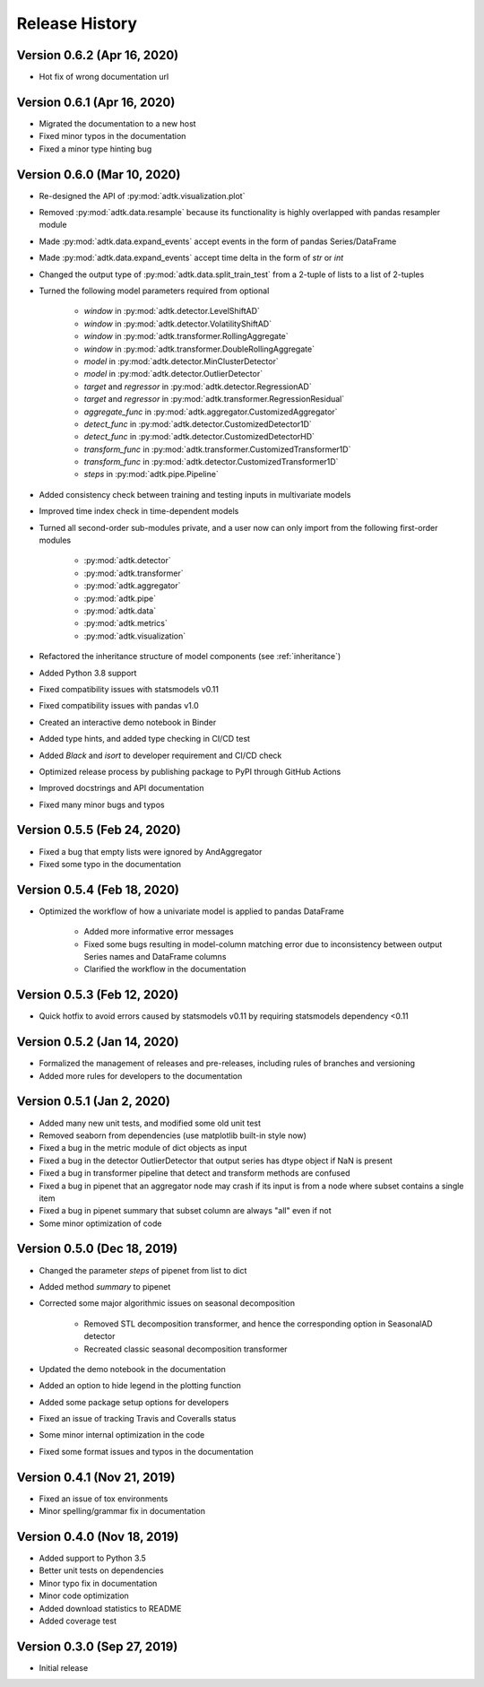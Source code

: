 ***************
Release History
***************

Version 0.6.2 (Apr 16, 2020)
===================================
- Hot fix of wrong documentation url

Version 0.6.1 (Apr 16, 2020)
===================================
- Migrated the documentation to a new host
- Fixed minor typos in the documentation
- Fixed a minor type hinting bug

Version 0.6.0 (Mar 10, 2020)
===================================
- Re-designed the API of :py:mod:`adtk.visualization.plot`
- Removed :py:mod:`adtk.data.resample` because its functionality is highly overlapped with pandas resampler module
- Made :py:mod:`adtk.data.expand_events` accept events in the form of pandas Series/DataFrame
- Made :py:mod:`adtk.data.expand_events` accept time delta in the form of `str` or `int`
- Changed the output type of :py:mod:`adtk.data.split_train_test` from a 2-tuple of lists to a list of 2-tuples
- Turned the following model parameters required from optional

    - `window` in :py:mod:`adtk.detector.LevelShiftAD`
    - `window` in :py:mod:`adtk.detector.VolatilityShiftAD`
    - `window` in :py:mod:`adtk.transformer.RollingAggregate`
    - `window` in :py:mod:`adtk.transformer.DoubleRollingAggregate`
    - `model` in :py:mod:`adtk.detector.MinClusterDetector`
    - `model` in :py:mod:`adtk.detector.OutlierDetector`
    - `target` and `regressor` in :py:mod:`adtk.detector.RegressionAD`
    - `target` and `regressor` in :py:mod:`adtk.transformer.RegressionResidual`
    - `aggregate_func` in :py:mod:`adtk.aggregator.CustomizedAggregator`
    - `detect_func` in :py:mod:`adtk.detector.CustomizedDetector1D`
    - `detect_func` in :py:mod:`adtk.detector.CustomizedDetectorHD`
    - `transform_func` in :py:mod:`adtk.transformer.CustomizedTransformer1D`
    - `transform_func` in :py:mod:`adtk.detector.CustomizedTransformer1D`
    - `steps` in :py:mod:`adtk.pipe.Pipeline`

- Added consistency check between training and testing inputs in multivariate models
- Improved time index check in time-dependent models
- Turned all second-order sub-modules private, and a user now can only import from the following first-order modules

    - :py:mod:`adtk.detector`
    - :py:mod:`adtk.transformer`
    - :py:mod:`adtk.aggregator`
    - :py:mod:`adtk.pipe`
    - :py:mod:`adtk.data`
    - :py:mod:`adtk.metrics`
    - :py:mod:`adtk.visualization`

- Refactored the inheritance structure of model components (see :ref:`inheritance`)
- Added Python 3.8 support
- Fixed compatibility issues with statsmodels v0.11
- Fixed compatibility issues with pandas v1.0
- Created an interactive demo notebook in Binder
- Added type hints, and added type checking in CI/CD test
- Added `Black` and `isort` to developer requirement and CI/CD check
- Optimized release process by publishing package to PyPI through GitHub Actions
- Improved docstrings and API documentation
- Fixed many minor bugs and typos

Version 0.5.5 (Feb 24, 2020)
===================================
- Fixed a bug that empty lists were ignored by AndAggregator
- Fixed some typo in the documentation

Version 0.5.4 (Feb 18, 2020)
===================================
- Optimized the workflow of how a univariate model is applied to pandas DataFrame

    - Added more informative error messages
    - Fixed some bugs resulting in model-column matching error due to inconsistency between output Series names and DataFrame columns
    - Clarified the workflow in the documentation

Version 0.5.3 (Feb 12, 2020)
===================================
- Quick hotfix to avoid errors caused by statsmodels v0.11 by requiring statsmodels dependency <0.11

Version 0.5.2 (Jan 14, 2020)
===================================
- Formalized the management of releases and pre-releases, including rules of branches and versioning
- Added more rules for developers to the documentation

Version 0.5.1 (Jan 2, 2020)
===================================
- Added many new unit tests, and modified some old unit test
- Removed seaborn from dependencies (use matplotlib built-in style now)
- Fixed a bug in the metric module of dict objects as input
- Fixed a bug in the detector OutlierDetector that output series has dtype object if NaN is present
- Fixed a bug in transformer pipeline that detect and transform methods are confused
- Fixed a bug in pipenet that an aggregator node may crash if its input is from a node where subset contains a single item
- Fixed a bug in pipenet summary that subset column are always "all" even if not
- Some minor optimization of code

Version 0.5.0 (Dec 18, 2019)
===================================
- Changed the parameter `steps` of pipenet from list to dict
- Added method `summary` to pipenet
- Corrected some major algorithmic issues on seasonal decomposition

    - Removed STL decomposition transformer, and hence the corresponding option in SeasonalAD detector
    - Recreated classic seasonal decomposition transformer

- Updated the demo notebook in the documentation
- Added an option to hide legend in the plotting function
- Added some package setup options for developers
- Fixed an issue of tracking Travis and Coveralls status
- Some minor internal optimization in the code
- Fixed some format issues and typos in the documentation

Version 0.4.1 (Nov 21, 2019)
===================================
- Fixed an issue of tox environments
- Minor spelling/grammar fix in documentation

Version 0.4.0 (Nov 18, 2019)
===================================
- Added support to Python 3.5
- Better unit tests on dependencies
- Minor typo fix in documentation
- Minor code optimization
- Added download statistics to README
- Added coverage test

Version 0.3.0 (Sep 27, 2019)
===================================
- Initial release